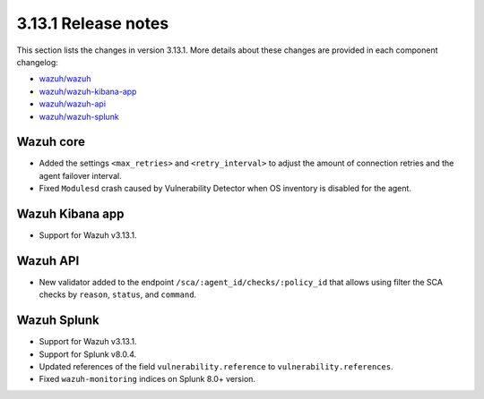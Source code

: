 .. Copyright (C) 2021 Wazuh, Inc.

.. _release_3_13_1:

3.13.1 Release notes
====================

This section lists the changes in version 3.13.1. More details about these changes are provided in each component changelog:

- `wazuh/wazuh <https://github.com/wazuh/wazuh/blob/v3.13.1/CHANGELOG.md>`_
- `wazuh/wazuh-kibana-app <https://github.com/wazuh/wazuh-kibana-app/blob/3.13.1-7.8.0/CHANGELOG.md>`_
- `wazuh/wazuh-api <https://github.com/wazuh/wazuh-api/blob/3.13/CHANGELOG.md>`_
- `wazuh/wazuh-splunk <https://github.com/wazuh/wazuh-splunk/blob/3.13-8.0/CHANGELOG.md>`_

Wazuh core
----------

- Added the settings ``<max_retries>`` and ``<retry_interval>`` to adjust the amount of connection retries and the agent failover interval.
- Fixed ``Modulesd`` crash caused by Vulnerability Detector when OS inventory is disabled for the agent.

Wazuh Kibana app
----------------

- Support for Wazuh v3.13.1.

Wazuh API
---------

- New validator added to the endpoint ``/sca/:agent_id/checks/:policy_id`` that allows using filter the SCA checks by ``reason``, ``status``, and ``command``.

Wazuh Splunk
------------

- Support for Wazuh v3.13.1.
- Support for Splunk v8.0.4.
- Updated references of the field ``vulnerability.reference`` to ``vulnerability.references``.
- Fixed ``wazuh-monitoring`` indices on Splunk 8.0+ version.
